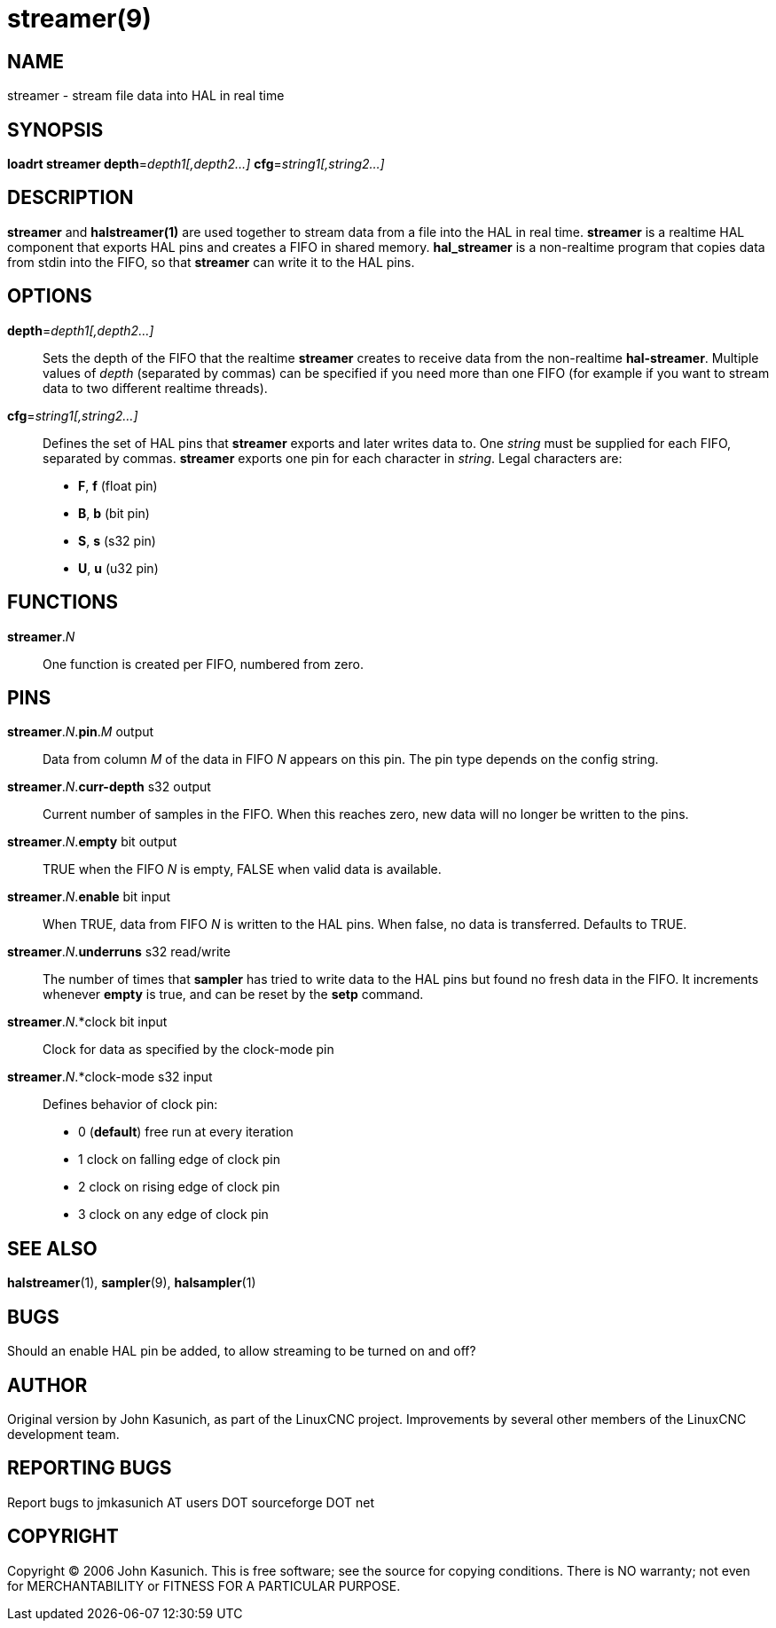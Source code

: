 = streamer(9)

== NAME
streamer - stream file data into HAL in real time

== SYNOPSIS
*loadrt streamer depth*=_depth1[,depth2...]_ *cfg*=_string1[,string2...]_

== DESCRIPTION

*streamer* and *halstreamer(1)* are used together to stream data
from a file into the HAL in real time.  *streamer* is a realtime HAL
component that exports HAL pins and creates a FIFO in shared memory.
*hal_streamer* is a non-realtime program that copies data from stdin into
the FIFO, so that *streamer* can write it to the HAL pins.


== OPTIONS

*depth*=_depth1[,depth2...]_::

    Sets the depth of the FIFO that the realtime *streamer* creates to receive data from the non-realtime *hal-streamer*.  Multiple values of _depth_ (separated by commas) can be specified if you need more than one FIFO (for example if you want to stream data to two different realtime threads).

*cfg*=_string1[,string2...]_::

    Defines the set of HAL pins that *streamer* exports and later writes
    data to.  One _string_ must be supplied for each FIFO, separated by
    commas.  *streamer* exports one pin for each character in _string_.
    Legal characters are:

        * *F*, *f* (float pin)
        * *B*, *b* (bit pin)
        * *S*, *s* (s32 pin)
        * *U*, *u* (u32 pin)

== FUNCTIONS
*streamer*._N_::
One function is created per FIFO, numbered from zero.

== PINS

*streamer*._N_.*pin*._M_ output::
    Data from column _M_ of the data in FIFO _N_ appears on this pin.
    The pin type depends on the config string.

*streamer*._N_.*curr-depth* s32 output::
    Current number of samples in the FIFO.  When this reaches zero,
    new data will no longer be written to the pins.

*streamer*._N_.*empty* bit output::
    TRUE when the FIFO _N_ is empty, FALSE when valid data is available.

*streamer*._N_.*enable* bit input::
    When TRUE, data from FIFO _N_ is written to the HAL pins.  When false,
    no data is transferred.  Defaults to TRUE.

*streamer*._N_.*underruns* s32 read/write::
    The number of times that *sampler* has tried to write data to the
    HAL pins but found no fresh data in the FIFO.  It increments whenever
    *empty* is true, and can be reset by the *setp* command.

*streamer*._N_.*clock bit input::
    Clock for data as specified by the clock-mode pin

*streamer*._N_.*clock-mode s32 input::
    Defines behavior of clock pin:

      * 0 (*default*) free run at every iteration
      * 1 clock on falling edge of clock pin
      * 2 clock on rising edge of clock pin
      * 3 clock on any edge of clock pin

== SEE ALSO
*halstreamer*(1), *sampler*(9), *halsampler*(1)


== BUGS
Should an enable HAL pin be added, to allow streaming to be turned on and off?


== AUTHOR
Original version by John Kasunich, as part of the LinuxCNC project.
Improvements by several other members of the LinuxCNC development team.


== REPORTING BUGS
Report bugs to jmkasunich AT users DOT sourceforge DOT net


== COPYRIGHT
Copyright © 2006 John Kasunich.  This is free software; see the
source for copying conditions.  There is NO warranty; not even for
MERCHANTABILITY or FITNESS FOR A PARTICULAR PURPOSE.

